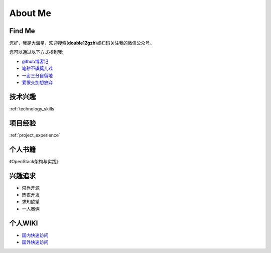 .. _about:

About Me
========

Find Me
---------

您好，我是大海星，欢迎搜索(**double12gzh**)或扫码关注我的微信公众号。

.. image:: https://gitee.com/double12gzh/wiki-pictures/raw/master/wechat_public.jpg
   :alt: double12gzh微信公众号
   :align: center

您可以通过以下方式找到我:

* `github博客记`_
* `笔耕不辍莫儿戏`_
* `一亩三分自留地`_
* `爱恨交加想放弃`_

.. _github博客记: https://double12gzh.github.io/
.. _一亩三分自留地: https://www.cnblogs.com/double12gzh/
.. _笔耕不辍莫儿戏: https://double12gzh.github.io/wiki/
.. _爱恨交加想放弃: https://blog.csdn.net/gzhouc


技术兴趣
-------------------

:ref:`technology_skills`

项目经验
----------------------------

:ref:`project_experience`


个人书籍
------------------

《OpenStack架构与实践》


兴趣追求
---------------------

* 崇尚开源
* 热衷开发
* 求知欲望
* 一人赛俩


个人WIKI
---------------------

* `国内快速访问`_
* `国外快速访问`_

.. _国外快速访问: https://double12gzh.github.io/wiki/ 
.. _国内快速访问: https://double12gzh.gitee.io/wiki/ 

